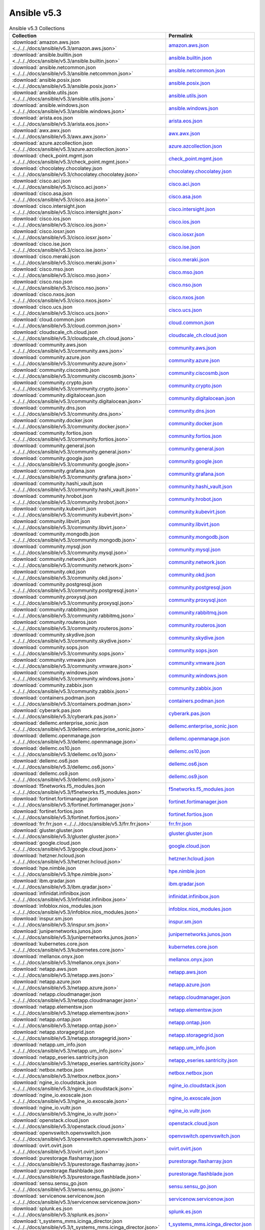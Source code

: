 

Ansible v5.3
========================================

.. list-table:: Ansible v5.3 Collections
   :header-rows: 1

   * - Collection
     - Permalink

   * - :download:`amazon.aws.json <../../../docs/ansible/v5.3/amazon.aws.json>`
     - `amazon.aws.json <../../docs/ansible/v5.3/amazon.aws.json>`_

   * - :download:`ansible.builtin.json <../../../docs/ansible/v5.3/ansible.builtin.json>`
     - `ansible.builtin.json <../../docs/ansible/v5.3/ansible.builtin.json>`_

   * - :download:`ansible.netcommon.json <../../../docs/ansible/v5.3/ansible.netcommon.json>`
     - `ansible.netcommon.json <../../docs/ansible/v5.3/ansible.netcommon.json>`_

   * - :download:`ansible.posix.json <../../../docs/ansible/v5.3/ansible.posix.json>`
     - `ansible.posix.json <../../docs/ansible/v5.3/ansible.posix.json>`_

   * - :download:`ansible.utils.json <../../../docs/ansible/v5.3/ansible.utils.json>`
     - `ansible.utils.json <../../docs/ansible/v5.3/ansible.utils.json>`_

   * - :download:`ansible.windows.json <../../../docs/ansible/v5.3/ansible.windows.json>`
     - `ansible.windows.json <../../docs/ansible/v5.3/ansible.windows.json>`_

   * - :download:`arista.eos.json <../../../docs/ansible/v5.3/arista.eos.json>`
     - `arista.eos.json <../../docs/ansible/v5.3/arista.eos.json>`_

   * - :download:`awx.awx.json <../../../docs/ansible/v5.3/awx.awx.json>`
     - `awx.awx.json <../../docs/ansible/v5.3/awx.awx.json>`_

   * - :download:`azure.azcollection.json <../../../docs/ansible/v5.3/azure.azcollection.json>`
     - `azure.azcollection.json <../../docs/ansible/v5.3/azure.azcollection.json>`_

   * - :download:`check_point.mgmt.json <../../../docs/ansible/v5.3/check_point.mgmt.json>`
     - `check_point.mgmt.json <../../docs/ansible/v5.3/check_point.mgmt.json>`_

   * - :download:`chocolatey.chocolatey.json <../../../docs/ansible/v5.3/chocolatey.chocolatey.json>`
     - `chocolatey.chocolatey.json <../../docs/ansible/v5.3/chocolatey.chocolatey.json>`_

   * - :download:`cisco.aci.json <../../../docs/ansible/v5.3/cisco.aci.json>`
     - `cisco.aci.json <../../docs/ansible/v5.3/cisco.aci.json>`_

   * - :download:`cisco.asa.json <../../../docs/ansible/v5.3/cisco.asa.json>`
     - `cisco.asa.json <../../docs/ansible/v5.3/cisco.asa.json>`_

   * - :download:`cisco.intersight.json <../../../docs/ansible/v5.3/cisco.intersight.json>`
     - `cisco.intersight.json <../../docs/ansible/v5.3/cisco.intersight.json>`_

   * - :download:`cisco.ios.json <../../../docs/ansible/v5.3/cisco.ios.json>`
     - `cisco.ios.json <../../docs/ansible/v5.3/cisco.ios.json>`_

   * - :download:`cisco.iosxr.json <../../../docs/ansible/v5.3/cisco.iosxr.json>`
     - `cisco.iosxr.json <../../docs/ansible/v5.3/cisco.iosxr.json>`_

   * - :download:`cisco.ise.json <../../../docs/ansible/v5.3/cisco.ise.json>`
     - `cisco.ise.json <../../docs/ansible/v5.3/cisco.ise.json>`_

   * - :download:`cisco.meraki.json <../../../docs/ansible/v5.3/cisco.meraki.json>`
     - `cisco.meraki.json <../../docs/ansible/v5.3/cisco.meraki.json>`_

   * - :download:`cisco.mso.json <../../../docs/ansible/v5.3/cisco.mso.json>`
     - `cisco.mso.json <../../docs/ansible/v5.3/cisco.mso.json>`_

   * - :download:`cisco.nso.json <../../../docs/ansible/v5.3/cisco.nso.json>`
     - `cisco.nso.json <../../docs/ansible/v5.3/cisco.nso.json>`_

   * - :download:`cisco.nxos.json <../../../docs/ansible/v5.3/cisco.nxos.json>`
     - `cisco.nxos.json <../../docs/ansible/v5.3/cisco.nxos.json>`_

   * - :download:`cisco.ucs.json <../../../docs/ansible/v5.3/cisco.ucs.json>`
     - `cisco.ucs.json <../../docs/ansible/v5.3/cisco.ucs.json>`_

   * - :download:`cloud.common.json <../../../docs/ansible/v5.3/cloud.common.json>`
     - `cloud.common.json <../../docs/ansible/v5.3/cloud.common.json>`_

   * - :download:`cloudscale_ch.cloud.json <../../../docs/ansible/v5.3/cloudscale_ch.cloud.json>`
     - `cloudscale_ch.cloud.json <../../docs/ansible/v5.3/cloudscale_ch.cloud.json>`_

   * - :download:`community.aws.json <../../../docs/ansible/v5.3/community.aws.json>`
     - `community.aws.json <../../docs/ansible/v5.3/community.aws.json>`_

   * - :download:`community.azure.json <../../../docs/ansible/v5.3/community.azure.json>`
     - `community.azure.json <../../docs/ansible/v5.3/community.azure.json>`_

   * - :download:`community.ciscosmb.json <../../../docs/ansible/v5.3/community.ciscosmb.json>`
     - `community.ciscosmb.json <../../docs/ansible/v5.3/community.ciscosmb.json>`_

   * - :download:`community.crypto.json <../../../docs/ansible/v5.3/community.crypto.json>`
     - `community.crypto.json <../../docs/ansible/v5.3/community.crypto.json>`_

   * - :download:`community.digitalocean.json <../../../docs/ansible/v5.3/community.digitalocean.json>`
     - `community.digitalocean.json <../../docs/ansible/v5.3/community.digitalocean.json>`_

   * - :download:`community.dns.json <../../../docs/ansible/v5.3/community.dns.json>`
     - `community.dns.json <../../docs/ansible/v5.3/community.dns.json>`_

   * - :download:`community.docker.json <../../../docs/ansible/v5.3/community.docker.json>`
     - `community.docker.json <../../docs/ansible/v5.3/community.docker.json>`_

   * - :download:`community.fortios.json <../../../docs/ansible/v5.3/community.fortios.json>`
     - `community.fortios.json <../../docs/ansible/v5.3/community.fortios.json>`_

   * - :download:`community.general.json <../../../docs/ansible/v5.3/community.general.json>`
     - `community.general.json <../../docs/ansible/v5.3/community.general.json>`_

   * - :download:`community.google.json <../../../docs/ansible/v5.3/community.google.json>`
     - `community.google.json <../../docs/ansible/v5.3/community.google.json>`_

   * - :download:`community.grafana.json <../../../docs/ansible/v5.3/community.grafana.json>`
     - `community.grafana.json <../../docs/ansible/v5.3/community.grafana.json>`_

   * - :download:`community.hashi_vault.json <../../../docs/ansible/v5.3/community.hashi_vault.json>`
     - `community.hashi_vault.json <../../docs/ansible/v5.3/community.hashi_vault.json>`_

   * - :download:`community.hrobot.json <../../../docs/ansible/v5.3/community.hrobot.json>`
     - `community.hrobot.json <../../docs/ansible/v5.3/community.hrobot.json>`_

   * - :download:`community.kubevirt.json <../../../docs/ansible/v5.3/community.kubevirt.json>`
     - `community.kubevirt.json <../../docs/ansible/v5.3/community.kubevirt.json>`_

   * - :download:`community.libvirt.json <../../../docs/ansible/v5.3/community.libvirt.json>`
     - `community.libvirt.json <../../docs/ansible/v5.3/community.libvirt.json>`_

   * - :download:`community.mongodb.json <../../../docs/ansible/v5.3/community.mongodb.json>`
     - `community.mongodb.json <../../docs/ansible/v5.3/community.mongodb.json>`_

   * - :download:`community.mysql.json <../../../docs/ansible/v5.3/community.mysql.json>`
     - `community.mysql.json <../../docs/ansible/v5.3/community.mysql.json>`_

   * - :download:`community.network.json <../../../docs/ansible/v5.3/community.network.json>`
     - `community.network.json <../../docs/ansible/v5.3/community.network.json>`_

   * - :download:`community.okd.json <../../../docs/ansible/v5.3/community.okd.json>`
     - `community.okd.json <../../docs/ansible/v5.3/community.okd.json>`_

   * - :download:`community.postgresql.json <../../../docs/ansible/v5.3/community.postgresql.json>`
     - `community.postgresql.json <../../docs/ansible/v5.3/community.postgresql.json>`_

   * - :download:`community.proxysql.json <../../../docs/ansible/v5.3/community.proxysql.json>`
     - `community.proxysql.json <../../docs/ansible/v5.3/community.proxysql.json>`_

   * - :download:`community.rabbitmq.json <../../../docs/ansible/v5.3/community.rabbitmq.json>`
     - `community.rabbitmq.json <../../docs/ansible/v5.3/community.rabbitmq.json>`_

   * - :download:`community.routeros.json <../../../docs/ansible/v5.3/community.routeros.json>`
     - `community.routeros.json <../../docs/ansible/v5.3/community.routeros.json>`_

   * - :download:`community.skydive.json <../../../docs/ansible/v5.3/community.skydive.json>`
     - `community.skydive.json <../../docs/ansible/v5.3/community.skydive.json>`_

   * - :download:`community.sops.json <../../../docs/ansible/v5.3/community.sops.json>`
     - `community.sops.json <../../docs/ansible/v5.3/community.sops.json>`_

   * - :download:`community.vmware.json <../../../docs/ansible/v5.3/community.vmware.json>`
     - `community.vmware.json <../../docs/ansible/v5.3/community.vmware.json>`_

   * - :download:`community.windows.json <../../../docs/ansible/v5.3/community.windows.json>`
     - `community.windows.json <../../docs/ansible/v5.3/community.windows.json>`_

   * - :download:`community.zabbix.json <../../../docs/ansible/v5.3/community.zabbix.json>`
     - `community.zabbix.json <../../docs/ansible/v5.3/community.zabbix.json>`_

   * - :download:`containers.podman.json <../../../docs/ansible/v5.3/containers.podman.json>`
     - `containers.podman.json <../../docs/ansible/v5.3/containers.podman.json>`_

   * - :download:`cyberark.pas.json <../../../docs/ansible/v5.3/cyberark.pas.json>`
     - `cyberark.pas.json <../../docs/ansible/v5.3/cyberark.pas.json>`_

   * - :download:`dellemc.enterprise_sonic.json <../../../docs/ansible/v5.3/dellemc.enterprise_sonic.json>`
     - `dellemc.enterprise_sonic.json <../../docs/ansible/v5.3/dellemc.enterprise_sonic.json>`_

   * - :download:`dellemc.openmanage.json <../../../docs/ansible/v5.3/dellemc.openmanage.json>`
     - `dellemc.openmanage.json <../../docs/ansible/v5.3/dellemc.openmanage.json>`_

   * - :download:`dellemc.os10.json <../../../docs/ansible/v5.3/dellemc.os10.json>`
     - `dellemc.os10.json <../../docs/ansible/v5.3/dellemc.os10.json>`_

   * - :download:`dellemc.os6.json <../../../docs/ansible/v5.3/dellemc.os6.json>`
     - `dellemc.os6.json <../../docs/ansible/v5.3/dellemc.os6.json>`_

   * - :download:`dellemc.os9.json <../../../docs/ansible/v5.3/dellemc.os9.json>`
     - `dellemc.os9.json <../../docs/ansible/v5.3/dellemc.os9.json>`_

   * - :download:`f5networks.f5_modules.json <../../../docs/ansible/v5.3/f5networks.f5_modules.json>`
     - `f5networks.f5_modules.json <../../docs/ansible/v5.3/f5networks.f5_modules.json>`_

   * - :download:`fortinet.fortimanager.json <../../../docs/ansible/v5.3/fortinet.fortimanager.json>`
     - `fortinet.fortimanager.json <../../docs/ansible/v5.3/fortinet.fortimanager.json>`_

   * - :download:`fortinet.fortios.json <../../../docs/ansible/v5.3/fortinet.fortios.json>`
     - `fortinet.fortios.json <../../docs/ansible/v5.3/fortinet.fortios.json>`_

   * - :download:`frr.frr.json <../../../docs/ansible/v5.3/frr.frr.json>`
     - `frr.frr.json <../../docs/ansible/v5.3/frr.frr.json>`_

   * - :download:`gluster.gluster.json <../../../docs/ansible/v5.3/gluster.gluster.json>`
     - `gluster.gluster.json <../../docs/ansible/v5.3/gluster.gluster.json>`_

   * - :download:`google.cloud.json <../../../docs/ansible/v5.3/google.cloud.json>`
     - `google.cloud.json <../../docs/ansible/v5.3/google.cloud.json>`_

   * - :download:`hetzner.hcloud.json <../../../docs/ansible/v5.3/hetzner.hcloud.json>`
     - `hetzner.hcloud.json <../../docs/ansible/v5.3/hetzner.hcloud.json>`_

   * - :download:`hpe.nimble.json <../../../docs/ansible/v5.3/hpe.nimble.json>`
     - `hpe.nimble.json <../../docs/ansible/v5.3/hpe.nimble.json>`_

   * - :download:`ibm.qradar.json <../../../docs/ansible/v5.3/ibm.qradar.json>`
     - `ibm.qradar.json <../../docs/ansible/v5.3/ibm.qradar.json>`_

   * - :download:`infinidat.infinibox.json <../../../docs/ansible/v5.3/infinidat.infinibox.json>`
     - `infinidat.infinibox.json <../../docs/ansible/v5.3/infinidat.infinibox.json>`_

   * - :download:`infoblox.nios_modules.json <../../../docs/ansible/v5.3/infoblox.nios_modules.json>`
     - `infoblox.nios_modules.json <../../docs/ansible/v5.3/infoblox.nios_modules.json>`_

   * - :download:`inspur.sm.json <../../../docs/ansible/v5.3/inspur.sm.json>`
     - `inspur.sm.json <../../docs/ansible/v5.3/inspur.sm.json>`_

   * - :download:`junipernetworks.junos.json <../../../docs/ansible/v5.3/junipernetworks.junos.json>`
     - `junipernetworks.junos.json <../../docs/ansible/v5.3/junipernetworks.junos.json>`_

   * - :download:`kubernetes.core.json <../../../docs/ansible/v5.3/kubernetes.core.json>`
     - `kubernetes.core.json <../../docs/ansible/v5.3/kubernetes.core.json>`_

   * - :download:`mellanox.onyx.json <../../../docs/ansible/v5.3/mellanox.onyx.json>`
     - `mellanox.onyx.json <../../docs/ansible/v5.3/mellanox.onyx.json>`_

   * - :download:`netapp.aws.json <../../../docs/ansible/v5.3/netapp.aws.json>`
     - `netapp.aws.json <../../docs/ansible/v5.3/netapp.aws.json>`_

   * - :download:`netapp.azure.json <../../../docs/ansible/v5.3/netapp.azure.json>`
     - `netapp.azure.json <../../docs/ansible/v5.3/netapp.azure.json>`_

   * - :download:`netapp.cloudmanager.json <../../../docs/ansible/v5.3/netapp.cloudmanager.json>`
     - `netapp.cloudmanager.json <../../docs/ansible/v5.3/netapp.cloudmanager.json>`_

   * - :download:`netapp.elementsw.json <../../../docs/ansible/v5.3/netapp.elementsw.json>`
     - `netapp.elementsw.json <../../docs/ansible/v5.3/netapp.elementsw.json>`_

   * - :download:`netapp.ontap.json <../../../docs/ansible/v5.3/netapp.ontap.json>`
     - `netapp.ontap.json <../../docs/ansible/v5.3/netapp.ontap.json>`_

   * - :download:`netapp.storagegrid.json <../../../docs/ansible/v5.3/netapp.storagegrid.json>`
     - `netapp.storagegrid.json <../../docs/ansible/v5.3/netapp.storagegrid.json>`_

   * - :download:`netapp.um_info.json <../../../docs/ansible/v5.3/netapp.um_info.json>`
     - `netapp.um_info.json <../../docs/ansible/v5.3/netapp.um_info.json>`_

   * - :download:`netapp_eseries.santricity.json <../../../docs/ansible/v5.3/netapp_eseries.santricity.json>`
     - `netapp_eseries.santricity.json <../../docs/ansible/v5.3/netapp_eseries.santricity.json>`_

   * - :download:`netbox.netbox.json <../../../docs/ansible/v5.3/netbox.netbox.json>`
     - `netbox.netbox.json <../../docs/ansible/v5.3/netbox.netbox.json>`_

   * - :download:`ngine_io.cloudstack.json <../../../docs/ansible/v5.3/ngine_io.cloudstack.json>`
     - `ngine_io.cloudstack.json <../../docs/ansible/v5.3/ngine_io.cloudstack.json>`_

   * - :download:`ngine_io.exoscale.json <../../../docs/ansible/v5.3/ngine_io.exoscale.json>`
     - `ngine_io.exoscale.json <../../docs/ansible/v5.3/ngine_io.exoscale.json>`_

   * - :download:`ngine_io.vultr.json <../../../docs/ansible/v5.3/ngine_io.vultr.json>`
     - `ngine_io.vultr.json <../../docs/ansible/v5.3/ngine_io.vultr.json>`_

   * - :download:`openstack.cloud.json <../../../docs/ansible/v5.3/openstack.cloud.json>`
     - `openstack.cloud.json <../../docs/ansible/v5.3/openstack.cloud.json>`_

   * - :download:`openvswitch.openvswitch.json <../../../docs/ansible/v5.3/openvswitch.openvswitch.json>`
     - `openvswitch.openvswitch.json <../../docs/ansible/v5.3/openvswitch.openvswitch.json>`_

   * - :download:`ovirt.ovirt.json <../../../docs/ansible/v5.3/ovirt.ovirt.json>`
     - `ovirt.ovirt.json <../../docs/ansible/v5.3/ovirt.ovirt.json>`_

   * - :download:`purestorage.flasharray.json <../../../docs/ansible/v5.3/purestorage.flasharray.json>`
     - `purestorage.flasharray.json <../../docs/ansible/v5.3/purestorage.flasharray.json>`_

   * - :download:`purestorage.flashblade.json <../../../docs/ansible/v5.3/purestorage.flashblade.json>`
     - `purestorage.flashblade.json <../../docs/ansible/v5.3/purestorage.flashblade.json>`_

   * - :download:`sensu.sensu_go.json <../../../docs/ansible/v5.3/sensu.sensu_go.json>`
     - `sensu.sensu_go.json <../../docs/ansible/v5.3/sensu.sensu_go.json>`_

   * - :download:`servicenow.servicenow.json <../../../docs/ansible/v5.3/servicenow.servicenow.json>`
     - `servicenow.servicenow.json <../../docs/ansible/v5.3/servicenow.servicenow.json>`_

   * - :download:`splunk.es.json <../../../docs/ansible/v5.3/splunk.es.json>`
     - `splunk.es.json <../../docs/ansible/v5.3/splunk.es.json>`_

   * - :download:`t_systems_mms.icinga_director.json <../../../docs/ansible/v5.3/t_systems_mms.icinga_director.json>`
     - `t_systems_mms.icinga_director.json <../../docs/ansible/v5.3/t_systems_mms.icinga_director.json>`_

   * - :download:`theforeman.foreman.json <../../../docs/ansible/v5.3/theforeman.foreman.json>`
     - `theforeman.foreman.json <../../docs/ansible/v5.3/theforeman.foreman.json>`_

   * - :download:`vyos.vyos.json <../../../docs/ansible/v5.3/vyos.vyos.json>`
     - `vyos.vyos.json <../../docs/ansible/v5.3/vyos.vyos.json>`_

   * - :download:`wti.remote.json <../../../docs/ansible/v5.3/wti.remote.json>`
     - `wti.remote.json <../../docs/ansible/v5.3/wti.remote.json>`_
